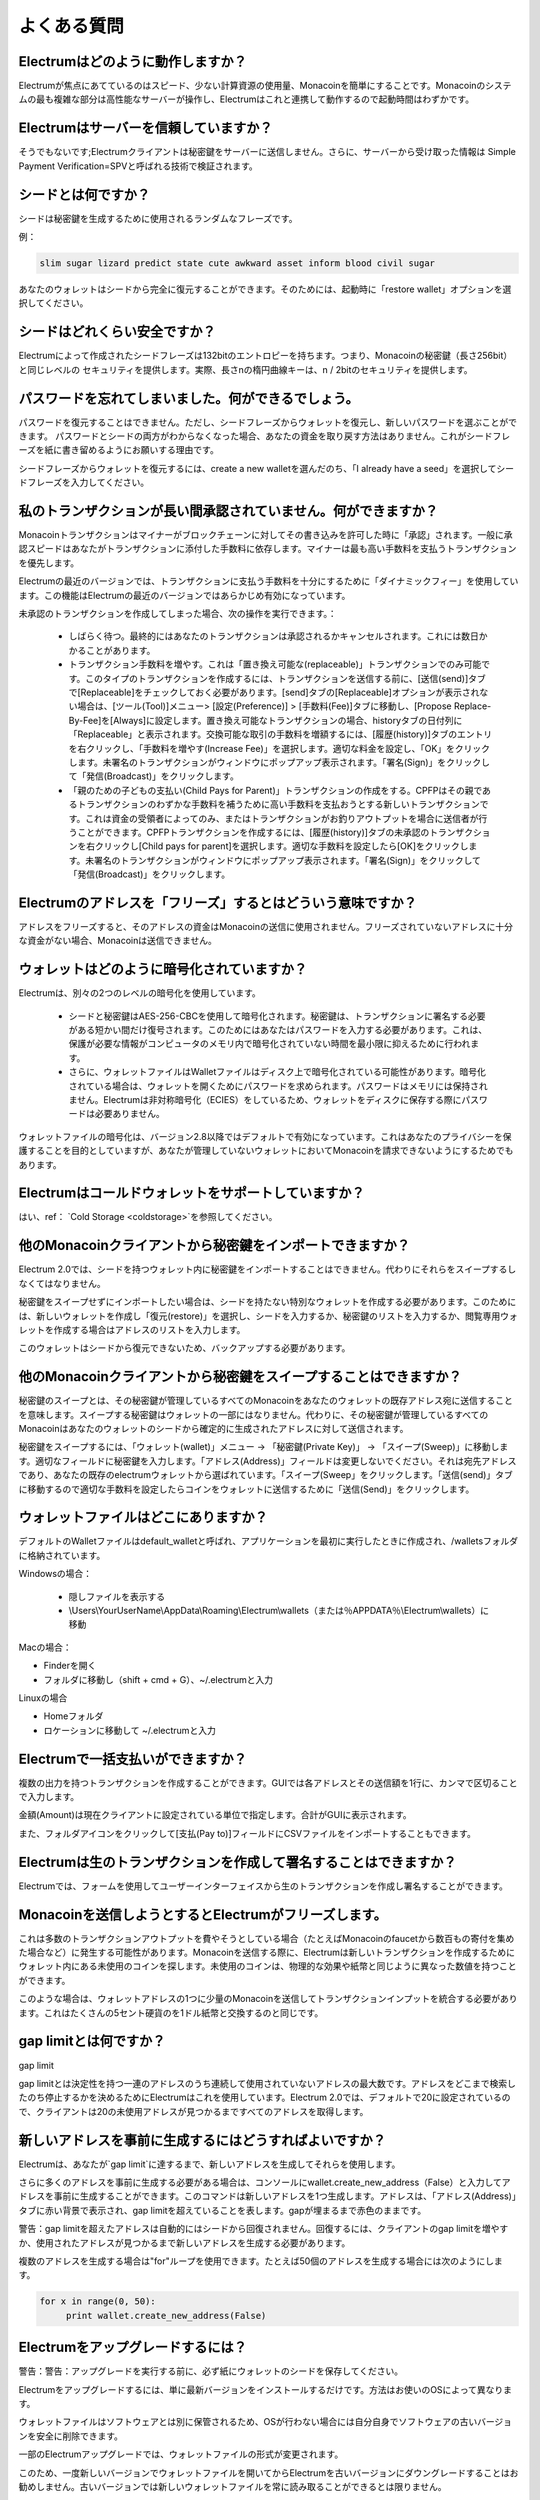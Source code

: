 よくある質問
==========================


Electrumはどのように動作しますか？
-----------------------

Electrumが焦点にあてているのはスピード、少ない計算資源の使用量、Monacoinを簡単にすることです。Monacoinのシステムの最も複雑な部分は高性能なサーバーが操作し、Electrumはこれと連携して動作するので起動時間はわずかです。

Electrumはサーバーを信頼していますか？
---------------------------------

そうでもないです;Electrumクライアントは秘密鍵をサーバーに送信しません。さらに、サーバーから受け取った情報は
Simple Payment Verification=SPVと呼ばれる技術で検証されます。

シードとは何ですか？
-----------------


シードは秘密鍵を生成するために使用されるランダムなフレーズです。


例：

.. code-block:: none

   slim sugar lizard predict state cute awkward asset inform blood civil sugar
   
あなたのウォレットはシードから完全に復元することができます。そのためには、起動時に「restore wallet」オプションを選択してください。


シードはどれくらい安全ですか？
-----------------------

Electrumによって作成されたシードフレーズは132bitのエントロピーを持ちます。つまり、Monacoinの秘密鍵（長さ256bit）と同じレベルの
セキュリティを提供します。実際、長さnの楕円曲線キーは、n / 2bitのセキュリティを提供します。

パスワードを忘れてしまいました。何ができるでしょう。
--------------------------------------------

パスワードを復元することはできません。ただし、シードフレーズからウォレットを復元し、新しいパスワードを選ぶことができます。
パスワードとシードの両方がわからなくなった場合、あなたの資金を取り戻す方法はありません。これがシードフレーズを紙に書き留めるようにお願いする理由です。


シードフレーズからウォレットを復元するには、create a new walletを選んだのち、「I already have a seed」を選択してシードフレーズを入力してください。


私のトランザクションが長い間承認されていません。何ができますか？
----------------------------------------------------------

Monacoinトランザクションはマイナーがブロックチェーンに対してその書き込みを許可した時に「承認」されます。一般に承認スピードはあなたがトランザクションに添付した手数料に依存します。マイナーは最も高い手数料を支払うトランザクションを優先します。


Electrumの最近のバージョンでは、トランザクションに支払う手数料を十分にするために「ダイナミックフィー」を使用しています。この機能はElectrumの最近のバージョンではあらかじめ有効になっています。


未承認のトランザクションを作成してしまった場合、次の操作を実行できます。：

   
 - しばらく待つ。最終的にはあなたのトランザクションは承認されるかキャンセルされます。これには数日かかることがあります。
   
 - トランザクション手数料を増やす。これは「置き換え可能な(replaceable)」トランザクションでのみ可能です。このタイプのトランザクションを作成するには、トランザクションを送信する前に、[送信(send)]タブで[Replaceable]をチェックしておく必要があります。[send]タブの[Replaceable]オプションが表示されない場合は、[ツール(Tool)]メニュー> [設定(Preference)] > [手数料(Fee)]タブに移動し、[Propose Replace-By-Fee]を[Always]に設定します。置き換え可能なトランザクションの場合、historyタブの日付列に「Replaceable」と表示されます。交換可能な取引の手数料を増額するには、[履歴(history)]タブのエントリを右クリックし、「手数料を増やす(Increase Fee)」を選択します。適切な料金を設定し、「OK」をクリックします。未署名のトランザクションがウィンドウにポップアップ表示されます。「署名(Sign)」をクリックして「発信(Broadcast)」をクリックします。

   
 - 「親のための子どもの支払い(Child Pays for Parent)」トランザクションの作成をする。CPFPはその親であるトランザクションのわずかな手数料を補うために高い手数料を支払おうとする新しいトランザクションです。これは資金の受領者によってのみ、またはトランザクションがお釣りアウトプットを場合に送信者が行うことができます。CPFPトランザクションを作成するには、[履歴(history)]タブの未承認のトランザクションを右クリックし[Child pays for parent]を選択します。適切な手数料を設定したら[OK]をクリックします。未署名のトランザクションがウィンドウにポップアップ表示されます。「署名(Sign)」をクリックして「発信(Broadcast)」をクリックします。


Electrumのアドレスを「フリーズ」するとはどういう意味ですか？
-------------------------------------------------------

アドレスをフリーズすると、そのアドレスの資金はMonacoinの送信に使用されません。フリーズされていないアドレスに十分な資金がない場合、Monacoinは送信できません。


ウォレットはどのように暗号化されていますか？
----------------------------------------

Electrumは、別々の2つのレベルの暗号化を使用しています。

 - シードと秘密鍵はAES-256-CBCを使用して暗号化されます。秘密鍵は、トランザクションに署名する必要がある短かい間だけ復号されます。このためにはあなたはパスワードを入力する必要があります。これは、保護が必要な情報がコンピュータのメモリ内で暗号化されていない時間を最小限に抑えるために行われます。

 - さらに、ウォレットファイルはWalletファイルはディスク上で暗号化されている可能性があります。暗号化されている場合は、ウォレットを開くためにパスワードを求められます。パスワードはメモリには保持されません。Electrumは非対称暗号化（ECIES）をしているため、ウォレットをディスクに保存する際にパスワードは必要ありません。
 
ウォレットファイルの暗号化は、バージョン2.8以降ではデフォルトで有効になっています。これはあなたのプライバシーを保護することを目的としていますが、あなたが管理していないウォレットにおいてMonacoinを請求できないようにするためでもあります。

Electrumはコールドウォレットをサポートしていますか？
------------------------------------------------

はい、ref： `Cold Storage <coldstorage>`を参照してください。

他のMonacoinクライアントから秘密鍵をインポートできますか？
----------------------------------------------------

Electrum 2.0では、シードを持つウォレット内に秘密鍵をインポートすることはできません。代わりにそれらをスイープするしなくてはなりません。


秘密鍵をスイープせずにインポートしたい場合は、シードを持たない特別なウォレットを作成する必要があります。このためには、新しいウォレットを作成し「復元(restore)」を選択し、シードを入力するか、秘密鍵のリストを入力するか、閲覧専用ウォレットを作成する場合はアドレスのリストを入力します。


.. image:: png/import_addresses.png


このウォレットはシードから復元できないため、バックアップする必要があります。

他のMonacoinクライアントから秘密鍵をスイープすることはできますか？
------------------------------------------------------------


秘密鍵のスイープとは、その秘密鍵が管理しているすべてのMonacoinをあなたのウォレットの既存アドレス宛に送信することを意味します。スイープする秘密鍵はウォレットの一部にはなりません。代わりに、その秘密鍵が管理しているすべてのMonacoinはあなたのウォレットのシードから確定的に生成されたアドレスに対して送信されます。


秘密鍵をスイープするには、「ウォレット(wallet)」メニュー -> 「秘密鍵(Private Key)」 -> 「スイープ(Sweep)」に移動します。適切なフィールドに秘密鍵を入力します。「アドレス(Address)」フィールドは変更しないでください。それは宛先アドレスであり、あなたの既存のelectrumウォレットから選ばれています。「スイープ(Sweep」をクリックします。「送信(send)」タブに移動するので適切な手数料を設定したらコインをウォレットに送信するために「送信(Send)」をクリックします。

ウォレットファイルはどこにありますか？
----------------------------------

デフォルトのWalletファイルはdefault_walletと呼ばれ、アプリケーションを最初に実行したときに作成され、/walletsフォルダに格納されています。

Windowsの場合：

 - 隠しファイルを表示する
 - \\Users\\YourUserName\\AppData\\Roaming\\Electrum\\wallets（または％APPDATA％\\Electrum\\wallets）に移動

Macの場合：

- Finderを開く
- フォルダに移動し（shift + cmd + G）、~/.electrumと入力

Linuxの場合

- Homeフォルダ
- ロケーションに移動して ~/.electrumと入力


Electrumで一括支払いができますか？
-------------------------------

複数の出力を持つトランザクションを作成することができます。GUIでは各アドレスとその送信額を1行に、カンマで区切ることで入力します。

.. image:: png/paytomany.png

金額(Amount)は現在クライアントに設定されている単位で指定します。合計がGUIに表示されます。

また、フォルダアイコンをクリックして[支払(Pay to)]フィールドにCSVファイルをインポートすることもできます。


Electrumは生のトランザクションを作成して署名することはできますか？
------------------------------------------------------------

Electrumでは、フォームを使用してユーザーインターフェイスから生のトランザクションを作成し署名することができます。

Monacoinを送信しようとするとElectrumがフリーズします。
-------------------------------------------------

これは多数のトランザクションアウトプットを費やそうとしている場合（たとえばMonacoinのfaucetから数百もの寄付を集めた場合など）に発生する可能性があります。Monacoinを送信する際に、Electrumは新しいトランザクションを作成するためにウォレット内にある未使用のコインを探します。未使用のコインは、物理的な効果や紙幣と同じように異なった数値を持つことができます。

このような場合は、ウォレットアドレスの1つに少量のMonacoinを送信してトランザクションインプットを統合する必要があります。これはたくさんの5セント硬貨のを1ドル紙幣と交換するのと同じです。

.. _gap limit:

gap limitとは何ですか？
---------------------

gap limit

gap limitとは決定性を持つ一連のアドレスのうち連続して使用されていないアドレスの最大数です。アドレスをどこまで検索したのち停止するかを決めるためにElectrumはこれを使用しています。Electrum 2.0では、デフォルトで20に設定されているので、クライアントは20の未使用アドレスが見つかるまですべてのアドレスを取得します。

新しいアドレスを事前に生成するにはどうすればよいですか？
--------------------------------------------------

Electrumは、あなたが`gap limit`に達するまで、新しいアドレスを生成してそれらを使用します。


さらに多くのアドレスを事前に生成する必要がある場合は、コンソールにwallet.create_new_address（False）と入力してアドレスを事前に生成することができます。このコマンドは新しいアドレスを1つ生成します。アドレスは、「アドレス(Address)」タブに赤い背景で表示され、gap limitを超えていることを表します。gapが埋まるまで赤色のままです。


警告：gap limitを超えたアドレスは自動的にはシードから回復されません。回復するには、クライアントのgap limitを増やすか、使用されたアドレスが見つかるまで新しいアドレスを生成する必要があります。



複数のアドレスを生成する場合は"for"ループを使用できます。たとえば50個のアドレスを生成する場合には次のようにします。

.. code-block:: python

   for x in range(0, 50):
	print wallet.create_new_address(False)

Electrumをアップグレードするには？
-------------------------------

警告：警告：アップグレードを実行する前に、必ず紙にウォレットのシードを保存してください。


Electrumをアップグレードするには、単に最新バージョンをインストールするだけです。方法はお使いのOSによって異なります。


ウォレットファイルはソフトウェアとは別に保管されるため、OSが行わない場合には自分自身でソフトウェアの古いバージョンを安全に削除できます。


一部のElectrumアップグレードでは、ウォレットファイルの形式が変更されます。

このため、一度新しいバージョンでウォレットファイルを開いてからElectrumを古いバージョンにダウングレードすることはお勧めしません。古いバージョンでは新しいウォレットファイルを常に読み取ることができるとは限りません。

Electrum 1.xのWalletをElectrum 2.xにアップグレードするときは、次の点を考慮する必要があります。
 
- Electrum 2.xでは、アップグレード処理中にすべてのアドレスを再生成する必要があります。Electrumが準備完了するまで待ってください。またその際には通常より少し多く時間がかかると考えてください。
  
- ウォレットファイルの中身はElectrum2ウォレットに置き換えられます。これは一度アップグレードが完了すると、Electrum 1.xはウォレットを使用できなくなることを意味します。

- 始めてElectrum2を起動したときは「アドレス(Addresses)」タブにはアドレスは表示されません。これは想定された動作です。アップグレードが完了したらElectrum2を再起動してください。そうすればアドレスは利用可能になります。

- Electrumのオフラインコピーには、ネットワークと同期できないためアドレスはまったく表示されません。コンソールに次のように入力すると、少数のアドレスをオフライン生成するように強制できます。：wallet.synchronize()　完了したらElectrumを再起動してください、するとあなたのアドレスが再び利用可能になります。
